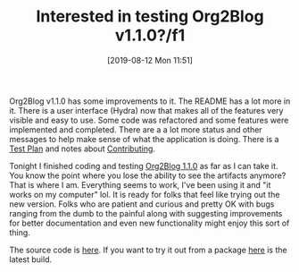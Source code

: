 #+BLOG: wisdomandwonder
#+POSTID: 12746
#+ORG2BLOG:
#+DATE: [2019-08-12 Mon 11:51]
#+OPTIONS: toc:nil num:nil todo:nil pri:nil tags:nil ^:nil
#+CATEGORY: Emacs,
#+TAGS: Org2Blog, Org mode, WordPress, Emacs, 
#+TITLE: Interested in testing Org2Blog v1.1.0?/f1

Org2Blog v1.1.0 has some improvements to it. The README has a lot more in it.
There is a user interface (Hydra) now that makes all of the features very
visible and easy to use. Some code was refactored and some features were
implemented and completed. There are a a lot more status and other messages to
help make sense of what the application is doing. There is a [[https://github.com/org2blog/org2blog/blob/v1.1.0/docs/TestPlan.org][Test Plan]] and
notes about [[https://github.com/org2blog/org2blog/blob/v1.1.0/docs/CONTRIBUTING.org][Contributing]].

Tonight I finished coding and testing [[https://github.com/org2blog/org2blog/tree/v1.1.0][Org2Blog 1.1.0]] as far as I can take it.
You know the point where you lose the ability to see the artifacts anymore?
That is where I am. Everything seems to work, I've been using it and "it works
on my computer" lol. It is ready for folks that feel like trying out the new
version. Folks who are patient and curious and pretty OK with bugs ranging
from the dumb to the painful along with suggesting improvements for better
documentation and even new functionality might enjoy this sort of thing.

The source code is [[https://github.com/org2blog/org2blog/tree/v1.1.0][here]]. If you want to try it out from a package [[https://www.wisdomandwonder.com/?attachment_id=12748][here]] is the
latest build.

